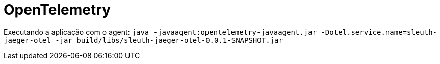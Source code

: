 = OpenTelemetry

Executando a aplicação com o agent: `java -javaagent:opentelemetry-javaagent.jar -Dotel.service.name=sleuth-jaeger-otel -jar build/libs/sleuth-jaeger-otel-0.0.1-SNAPSHOT.jar`
